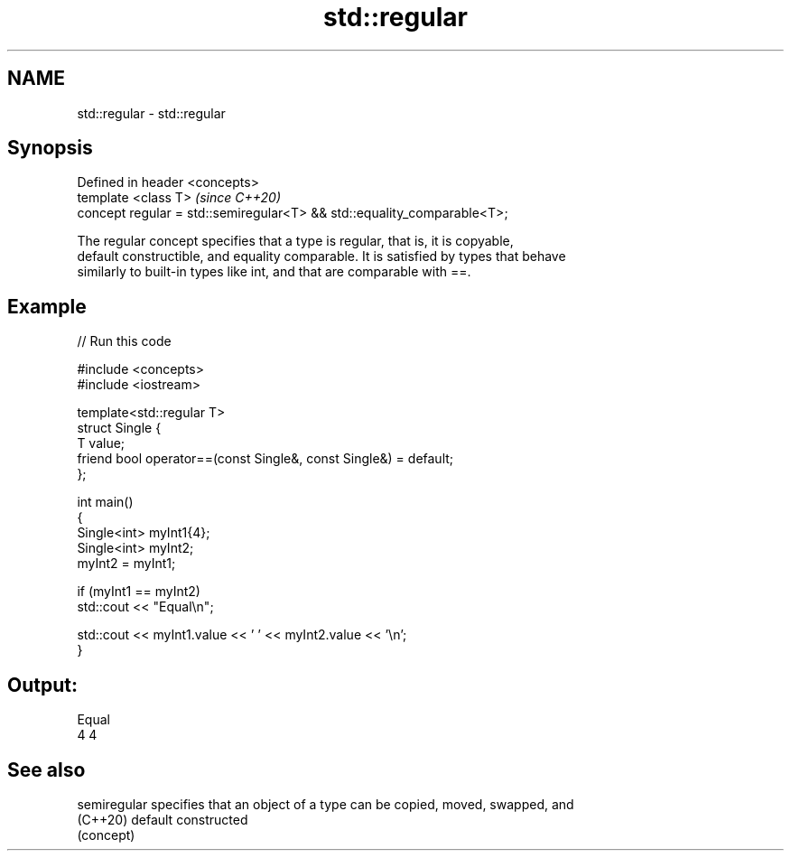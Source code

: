 .TH std::regular 3 "2021.11.17" "http://cppreference.com" "C++ Standard Libary"
.SH NAME
std::regular \- std::regular

.SH Synopsis
   Defined in header <concepts>
   template <class T>                                                     \fI(since C++20)\fP
   concept regular = std::semiregular<T> && std::equality_comparable<T>;

   The regular concept specifies that a type is regular, that is, it is copyable,
   default constructible, and equality comparable. It is satisfied by types that behave
   similarly to built-in types like int, and that are comparable with ==.

.SH Example


// Run this code

 #include <concepts>
 #include <iostream>

 template<std::regular T>
 struct Single {
     T value;
     friend bool operator==(const Single&, const Single&) = default;
 };

 int main()
 {
     Single<int> myInt1{4};
     Single<int> myInt2;
     myInt2 = myInt1;

     if (myInt1 == myInt2)
         std::cout << "Equal\\n";

     std::cout << myInt1.value << ' ' << myInt2.value << '\\n';
 }

.SH Output:

 Equal
 4 4

.SH See also

   semiregular specifies that an object of a type can be copied, moved, swapped, and
   (C++20)     default constructed
               (concept)

